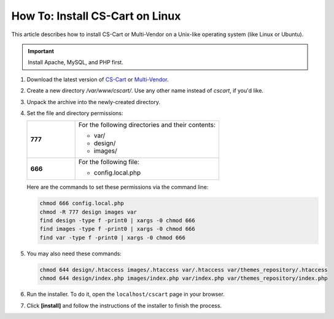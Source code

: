 ********************************
How To: Install CS-Cart on Linux
********************************

This article describes how to install CS-Cart or Multi-Vendor on a Unix-like operating system (like Linux or Ubuntu).

.. important::

    Install Apache, MySQL, and PHP first.

#. Download the latest version of `CS-Cart <https://www.cs-cart.com/download-cs-cart.html>`_ or `Multi-Vendor <https://www.cs-cart.com/download-multivendor.html>`_.

#. Create a new directory */var/www/cscart/*. Use any other name instead of *cscart*, if you'd like.

#. Unpack the archive into the newly-created directory.

   .. image:: img/install_01.png
       :align: center
       :alt: Installing CS-Cart or Multi-Vendor on Ubuntu.

#. Set the file and directory permissions:

   .. list-table::
       :stub-columns: 1
       :widths: 10 30

       * - 777
         - For the following directories and their contents:

           * var/
           * design/
           * images/

       * - 666
         - For the following file:

           * config.local.php

   Here are the commands to set these permissions via the command line:

   .. code::

       chmod 666 config.local.php
       chmod -R 777 design images var
       find design -type f -print0 | xargs -0 chmod 666
       find images -type f -print0 | xargs -0 chmod 666
       find var -type f -print0 | xargs -0 chmod 666

#. You may also need these commands:

   .. code::

       chmod 644 design/.htaccess images/.htaccess var/.htaccess var/themes_repository/.htaccess
       chmod 644 design/index.php images/index.php var/index.php var/themes_repository/index.php

#. Run the installer. To do it, open the ``localhost/cscart`` page in your browser.

#. Click **[install]** and follow the instructions of the installer to finish the process.

   .. image:: img/install_04.png
       :align: center
       :alt: Starting CS-Cart or Multi-Vendor installation in as browser.
